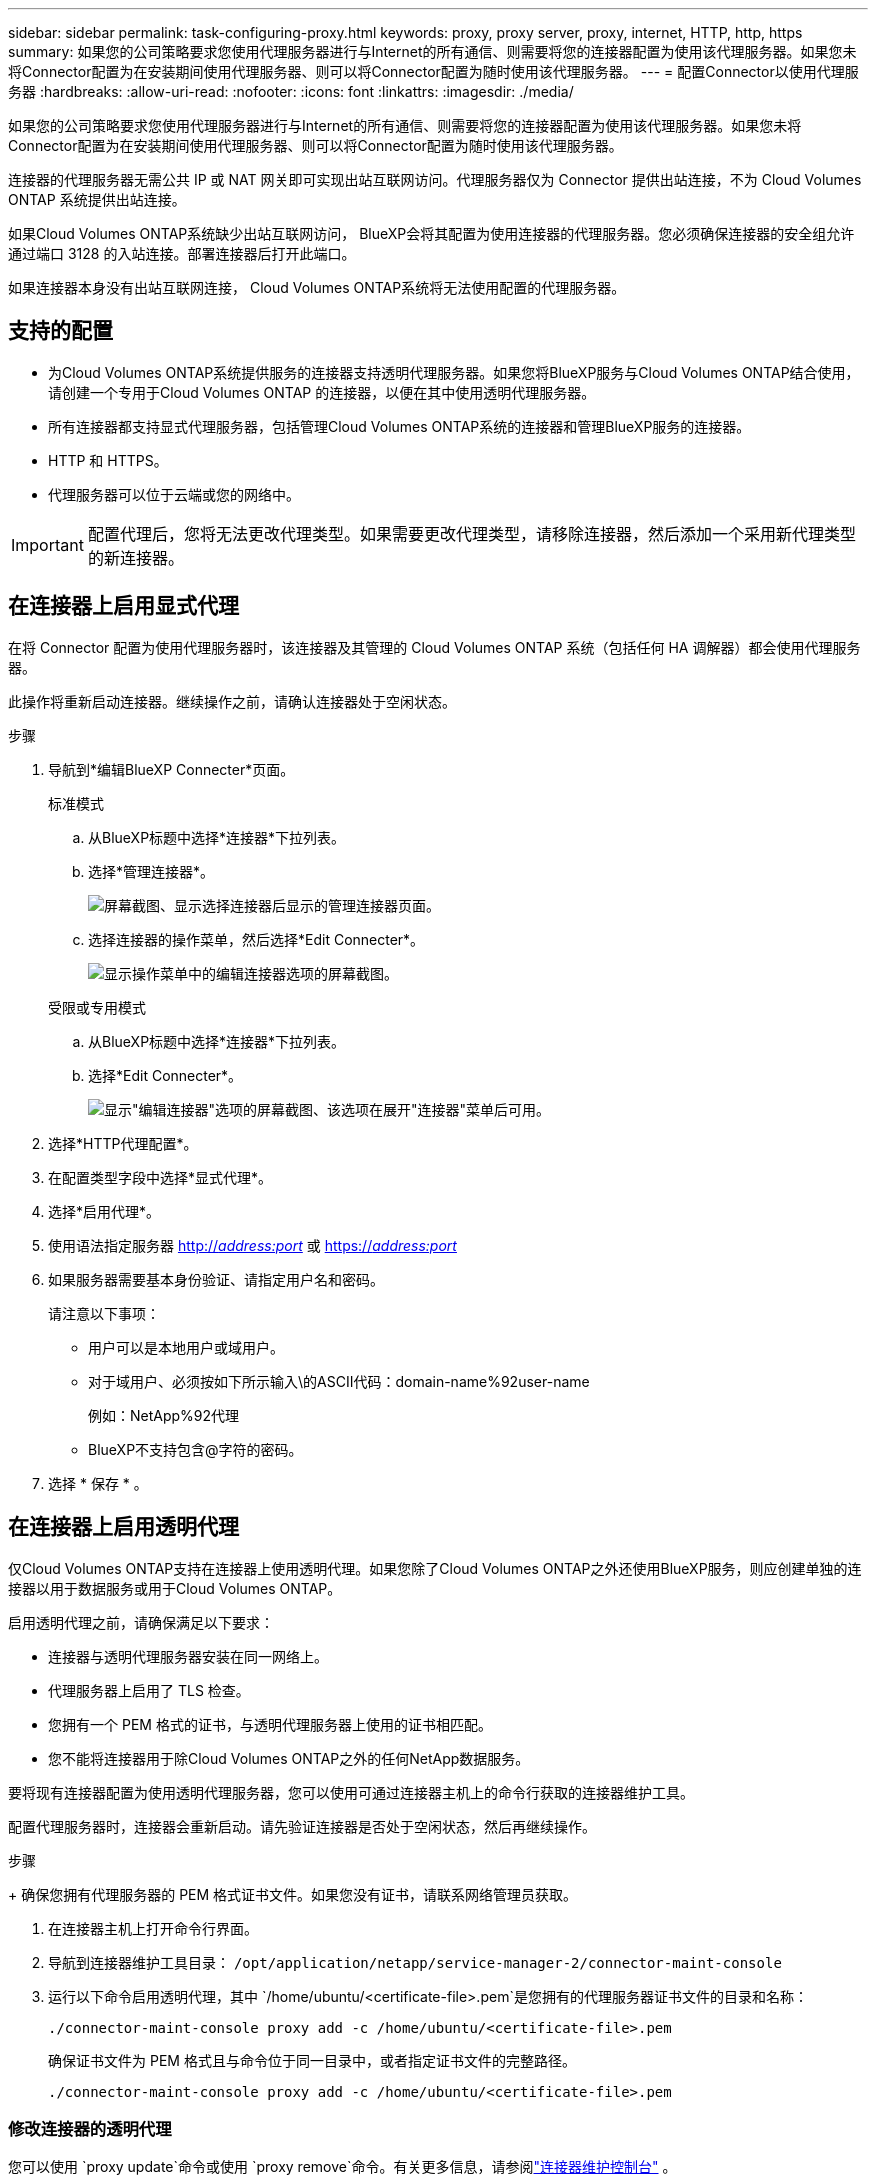 ---
sidebar: sidebar 
permalink: task-configuring-proxy.html 
keywords: proxy, proxy server, proxy, internet, HTTP, http, https 
summary: 如果您的公司策略要求您使用代理服务器进行与Internet的所有通信、则需要将您的连接器配置为使用该代理服务器。如果您未将Connector配置为在安装期间使用代理服务器、则可以将Connector配置为随时使用该代理服务器。 
---
= 配置Connector以使用代理服务器
:hardbreaks:
:allow-uri-read: 
:nofooter: 
:icons: font
:linkattrs: 
:imagesdir: ./media/


[role="lead"]
如果您的公司策略要求您使用代理服务器进行与Internet的所有通信、则需要将您的连接器配置为使用该代理服务器。如果您未将Connector配置为在安装期间使用代理服务器、则可以将Connector配置为随时使用该代理服务器。

连接器的代理服务器无需公共 IP 或 NAT 网关即可实现出站互联网访问。代理服务器仅为 Connector 提供出站连接，不为 Cloud Volumes ONTAP 系统提供出站连接。

如果Cloud Volumes ONTAP系统缺少出站互联网访问， BlueXP会将其配置为使用连接器的代理服务器。您必须确保连接器的安全组允许通过端口 3128 的入站连接。部署连接器后打开此端口。

如果连接器本身没有出站互联网连接， Cloud Volumes ONTAP系统将无法使用配置的代理服务器。



== 支持的配置

* 为Cloud Volumes ONTAP系统提供服务的连接器支持透明代理服务器。如果您将BlueXP服务与Cloud Volumes ONTAP结合使用，请创建一个专用于Cloud Volumes ONTAP 的连接器，以便在其中使用透明代理服务器。
* 所有连接器都支持显式代理服务器，包括管理Cloud Volumes ONTAP系统的连接器和管理BlueXP服务的连接器。
* HTTP 和 HTTPS。
* 代理服务器可以位于云端或您的网络中。



IMPORTANT: 配置代理后，您将无法更改代理类型。如果需要更改代理类型，请移除连接器，然后添加一个采用新代理类型的新连接器。



== 在连接器上启用显式代理

在将 Connector 配置为使用代理服务器时，该连接器及其管理的 Cloud Volumes ONTAP 系统（包括任何 HA 调解器）都会使用代理服务器。

此操作将重新启动连接器。继续操作之前，请确认连接器处于空闲状态。

.步骤
. 导航到*编辑BlueXP Connecter*页面。
+
[role="tabbed-block"]
====
.标准模式
--
.. 从BlueXP标题中选择*连接器*下拉列表。
.. 选择*管理连接器*。
+
image:screenshot-manage-connectors.png["屏幕截图、显示选择连接器后显示的管理连接器页面。"]

.. 选择连接器的操作菜单，然后选择*Edit Connecter*。
+
image:screenshot-edit-connector-standard.png["显示操作菜单中的编辑连接器选项的屏幕截图。"]



--
.受限或专用模式
--
.. 从BlueXP标题中选择*连接器*下拉列表。
.. 选择*Edit Connecter*。
+
image:screenshot-edit-connector.png["显示\"编辑连接器\"选项的屏幕截图、该选项在展开\"连接器\"菜单后可用。"]



--
====
. 选择*HTTP代理配置*。
. 在配置类型字段中选择*显式代理*。
. 选择*启用代理*。
. 使用语法指定服务器 http://_address:port_[] 或 https://_address:port_[]
. 如果服务器需要基本身份验证、请指定用户名和密码。
+
请注意以下事项：

+
** 用户可以是本地用户或域用户。
** 对于域用户、必须按如下所示输入\的ASCII代码：domain-name%92user-name
+
例如：NetApp%92代理

** BlueXP不支持包含@字符的密码。


. 选择 * 保存 * 。




== 在连接器上启用透明代理

仅Cloud Volumes ONTAP支持在连接器上使用透明代理。如果您除了Cloud Volumes ONTAP之外还使用BlueXP服务，则应创建单独的连接器以用于数据服务或用于Cloud Volumes ONTAP。

启用透明代理之前，请确保满足以下要求：

* 连接器与透明代理服务器安装在同一网络上。
* 代理服务器上启用了 TLS 检查。
* 您拥有一个 PEM 格式的证书，与透明代理服务器上使用的证书相匹配。
* 您不能将连接器用于除Cloud Volumes ONTAP之外的任何NetApp数据服务。


要将现有连接器配置为使用透明代理服务器，您可以使用可通过连接器主机上的命令行获取的连接器维护工具。

配置代理服务器时，连接器会重新启动。请先验证连接器是否处于空闲状态，然后再继续操作。

.步骤
+ 确保您拥有代理服务器的 PEM 格式证书文件。如果您没有证书，请联系网络管理员获取。

. 在连接器主机上打开命令行界面。
. 导航到连接器维护工具目录：  `/opt/application/netapp/service-manager-2/connector-maint-console`
. 运行以下命令启用透明代理，其中 `/home/ubuntu/<certificate-file>.pem`是您拥有的代理服务器证书文件的目录和名称：
+
[source, CLI]
----
./connector-maint-console proxy add -c /home/ubuntu/<certificate-file>.pem
----
+
确保证书文件为 PEM 格式且与命令位于同一目录中，或者指定证书文件的完整路径。

+
[source, CLI]
----
./connector-maint-console proxy add -c /home/ubuntu/<certificate-file>.pem
----




=== 修改连接器的透明代理

您可以使用 `proxy update`命令或使用 `proxy remove`命令。有关更多信息，请参阅link:reference-connector-maint-console.html["连接器维护控制台"] 。


IMPORTANT: 配置代理后，您将无法更改代理类型。如果需要更改代理类型，请移除连接器，然后添加一个采用新代理类型的新连接器。



== 如果无法访问互联网，请更新连接器代理

如果您网络的代理配置发生变化，您的连接器可能会失去对互联网的访问权限。例如，如果有人更改了代理服务器的密码或更新了证书。在这种情况下，您需要直接从连接器主机访问 UI 并更新设置。请确保您可以通过网络访问连接器主机，并且可以登录BlueXP UI。



== 启用直接 API 流量

如果您将Connector配置为使用代理服务器、则可以在Connector上启用直接API流量、以便在不通过代理的情况下直接向云提供商服务发送API调用。在 AWS、Azure 或 Google Cloud 中运行的连接器支持此选项。

如果您禁用带有 Cloud Volumes ONTAP 的 Azure Private Links 并使用服务端点，请启用直接 API 流量。否则、流量将无法正确路由。

https://docs.netapp.com/us-en/bluexp-cloud-volumes-ontap/task-enabling-private-link.html["了解有关将Azure专用链路或服务端点与Cloud Volumes ONTAP 结合使用的更多信息"^]

.步骤
. 导航到*编辑BlueXP Connecter*页面：
+
导航取决于您的 BlueXP 模式。在标准模式下，从 SaaS 网站访问界面。在受限或私有模式下，从连接器主机本地访问。

+
[role="tabbed-block"]
====
.标准模式
--
.. 从BlueXP标题中选择*连接器*下拉列表。
.. 选择*管理连接器*。
+
image:screenshot-manage-connectors.png["屏幕截图、显示选择连接器后显示的管理连接器页面。"]

.. 选择连接器的操作菜单，然后选择*Edit Connecter*。
+
image:screenshot-edit-connector-standard.png["显示操作菜单中的编辑连接器选项的屏幕截图。"]



--
.受限或专用模式
--
.. 从BlueXP标题中选择*连接器*下拉列表。
.. 选择*Edit Connecter*。
+
image:screenshot-edit-connector.png["显示\"编辑连接器\"选项的屏幕截图、该选项在展开\"连接器\"菜单后可用。"]



--
====
. 选择*支持直接API流量*。
. 选中此复选框以启用此选项、然后选择*保存*。

